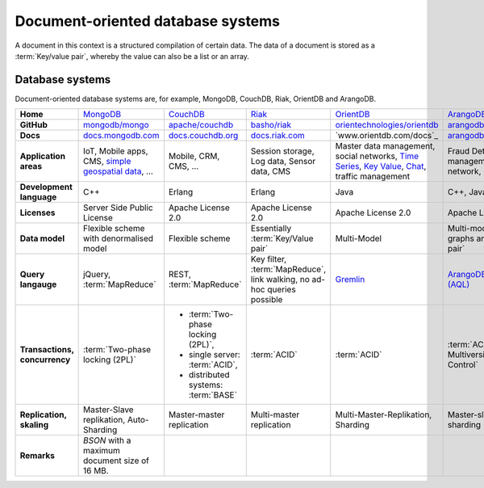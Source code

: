 .. SPDX-FileCopyrightText: 2021 Veit Schiele
..
.. SPDX-License-Identifier: BSD-3-Clause

Document-oriented database systems
==================================

A document in this context is a structured compilation of certain data. The data
of a document is stored as a :term:`Key/value pair`, whereby the value can also
be a list or an array.

Database systems
----------------
Document-oriented database systems are, for example, MongoDB, CouchDB, Riak,
OrientDB and ArangoDB.

+------------------------+--------------------------------+--------------------------------+--------------------------------+--------------------------------+--------------------------------+
| **Home**               | `MongoDB`_                     | `CouchDB`_                     | `Riak`_                        | `OrientDB`_                    | `ArangoDB`_                    |
+------------------------+--------------------------------+--------------------------------+--------------------------------+--------------------------------+--------------------------------+
| **GitHub**             | `mongodb/mongo`_               | `apache/couchdb`_              | `basho/riak`_                  | `orientechnologies/orientdb`_  | `arangodb/arangodb`_           |
+------------------------+--------------------------------+--------------------------------+--------------------------------+--------------------------------+--------------------------------+
| **Docs**               | `docs.mongodb.com`_            | `docs.couchdb.org`_            | `docs.riak.com`_               | `www.orientdb.com/docs`_       | `arangodb.com/documentation/`_ |
+------------------------+--------------------------------+--------------------------------+--------------------------------+--------------------------------+--------------------------------+
| **Application areas**  | IoT, Mobile apps, CMS,         | Mobile, CRM, CMS, …            | Session storage, Log data,     | Master data management, social | Fraud Detection, IoT,          |
|                        | `simple geospatial data`_, …   |                                | Sensor data, CMS               | networks, `Time Series`_,      | identity management,           |
|                        |                                |                                |                                | `Key Value`_, `Chat`_,         | e-commerce, network, logistics,|
|                        |                                |                                |                                | traffic management             | CMS                            |
+------------------------+--------------------------------+--------------------------------+--------------------------------+--------------------------------+--------------------------------+
| **Development          | C++                            | Erlang                         | Erlang                         | Java                           | C++, JavaScript                |
| language**             |                                |                                |                                |                                |                                |
+------------------------+--------------------------------+--------------------------------+--------------------------------+--------------------------------+--------------------------------+
| **Licenses**           | Server Side Public License     | Apache License 2.0             | Apache License 2.0             | Apache License 2.0             | Apache License 2.0             |
+------------------------+--------------------------------+--------------------------------+--------------------------------+--------------------------------+--------------------------------+
| **Data model**         | Flexible scheme with           | Flexible scheme                | Essentially                    | Multi-Model                    | Multi-model: documents, graphs |
|                        | denormalised model             |                                | :term:`Key/Value pair`         |                                | and :term:`Key/value pair`     |
+------------------------+--------------------------------+--------------------------------+--------------------------------+--------------------------------+--------------------------------+
| **Query langauge**     | jQuery, :term:`MapReduce`      | REST, :term:`MapReduce`        | Key filter, :term:`MapReduce`, | `Gremlin`_                     |`ArangoDB Query Language (AQL)`_|
|                        |                                |                                | link walking, no ad-hoc        |                                |                                |
|                        |                                |                                | queries possible               |                                |                                |
+------------------------+--------------------------------+--------------------------------+--------------------------------+--------------------------------+--------------------------------+
| **Transactions,        | :term:`Two-phase locking (2PL)`|* :term:`Two-phase locking      | :term:`ACID`                   | :term:`ACID`                   | :term:`ACID`,                  |
| concurrency**          |                                |  (2PL)`,                       |                                |                                | :term:`MVCC – Multiversion     |
|                        |                                |* single server:                |                                |                                | Concurrency Control`           |
|                        |                                |  :term:`ACID`,                 |                                |                                |                                |
|                        |                                |* distributed systems:          |                                |                                |                                |
|                        |                                |  :term:`BASE`                  |                                |                                |                                |
+------------------------+--------------------------------+--------------------------------+--------------------------------+--------------------------------+--------------------------------+
| **Replication,         | Master-Slave replikation,      | Master-master replication      | Multi-master replication       | Multi-Master-Replikation,      | Master-slave replication,      |
| skaling**              | Auto-Sharding                  |                                |                                | Sharding                       | sharding                       |
+------------------------+--------------------------------+--------------------------------+--------------------------------+--------------------------------+--------------------------------+
| **Remarks**            | `BSON` with a maximum          |                                |                                |                                |                                |
|                        | document size of 16 MB.        |                                |                                |                                |                                |
+------------------------+--------------------------------+--------------------------------+--------------------------------+--------------------------------+--------------------------------+

.. _`MongoDB`: https://www.mongodb.com/
.. _`CouchDB`: https://couchdb.apache.org/
.. _`Riak`: https://riak.com/
.. _`OrientDB`: https://orientdb.dev
.. _`ArangoDB`: https://www.arangodb.com/
.. _`mongodb/mongo`: https://github.com/mongodb/mongo
.. _`apache/couchdb`: https://github.com/apache/couchdb
.. _`basho/riak`: https://github.com/basho/riak
.. _`orientechnologies/orientdb`: https://github.com/orientechnologies/orientdb
.. _`arangodb/arangodb`: https://github.com/arangodb/arangodb
.. _`docs.mongodb.com`: https://docs.mongodb.com/
.. _`docs.couchdb.org`: https://docs.couchdb.org/
.. _`docs.riak.com`: https://docs.riak.com/
.. _`orientdb.dev/docs`: https://orientdb.dev/docs/3.2.x/index.html
.. _`arangodb.com/documentation/`: https://arangodb.com/documentation/
.. _`Time Series`: https://orientdb.dev/docs/3.2.x/gettingstarted/Time-series-use-case.html
.. _`Key Value`: https://orientdb.dev/docs/3.2.x/gettingstarted/Key-Value-use-case.html
.. _`Chat`: https://orientdb.dev/docs/3.2.x/gettingstarted/Chat-use-case.html
.. _`Gremlin`: https://github.com/tinkerpop/gremlin/wiki
.. _`ArangoDB Query Language (AQL)`: https://www.arangodb.com/docs/stable/aql/
.. _`simple geospatial data`: https://docs.mongodb.com/manual/core/geospatial-indexes/
.. _`BSON`: http://www.bsonspec.org/
